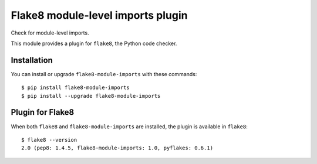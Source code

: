 Flake8 module-level imports plugin
==================================

Check for module-level imports.

This module provides a plugin for ``flake8``, the Python code checker.


Installation
------------

You can install or upgrade ``flake8-module-imports`` with these commands::

  $ pip install flake8-module-imports
  $ pip install --upgrade flake8-module-imports


Plugin for Flake8
-----------------

When both ``flake8`` and ``flake8-module-imports`` are installed, the plugin is
available in ``flake8``::

    $ flake8 --version
    2.0 (pep8: 1.4.5, flake8-module-imports: 1.0, pyflakes: 0.6.1)


